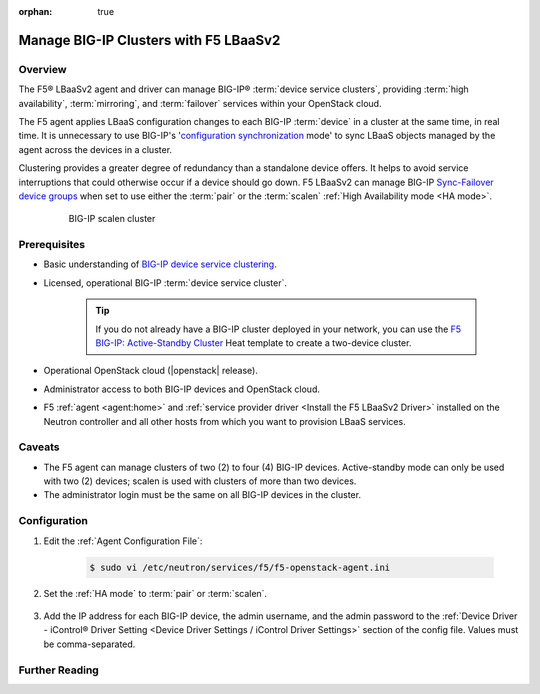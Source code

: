 :orphan: true

Manage BIG-IP Clusters with F5 LBaaSv2
======================================

Overview
--------

The F5® LBaaSv2 agent and driver can manage BIG-IP® :term:`device service clusters`, providing :term:`high availability`, :term:`mirroring`, and :term:`failover` services within your OpenStack cloud.

The F5 agent applies LBaaS configuration changes to each BIG-IP :term:`device` in a cluster at the same time, in real time. It is unnecessary to use BIG-IP's '`configuration synchronization`_ mode' to sync LBaaS objects managed by the agent across the devices in a cluster.

Clustering provides a greater degree of redundancy than a standalone device offers. It helps to avoid service interruptions that could otherwise occur if a device should go down. F5 LBaaSv2 can manage BIG-IP `Sync-Failover device groups`_ when set to use either the :term:`pair` or the :term:`scalen` :ref:`High Availability mode <HA mode>`.

    .. figure:: ../media/f5-lbaas-scalen-cluster.png
        :alt: BIG-IP scalen cluster
        :width: 500

        BIG-IP scalen cluster


Prerequisites
-------------

- Basic understanding of `BIG-IP device service clustering <https://support.f5.com/kb/en-us/products/big-ip_ltm/manuals/product/bigip-device-service-clustering-admin-12-0-0.html>`_.

- Licensed, operational BIG-IP :term:`device service cluster`.

    .. tip::

        If you do not already have a BIG-IP cluster deployed in your network, you can use the `F5 BIG-IP: Active-Standby Cluster <http://f5-openstack-heat.readthedocs.io/en/latest/templates/supported/ref_f5-plugins_active-standby.html>`_ Heat template to create a two-device cluster.

- Operational OpenStack cloud (|openstack| release).

- Administrator access to both BIG-IP devices and OpenStack cloud.

- F5 :ref:`agent <agent:home>` and :ref:`service provider driver <Install the F5 LBaaSv2 Driver>` installed on the Neutron controller and all other hosts from which you want to provision LBaaS services.


Caveats
-------

- The F5 agent can manage clusters of two (2) to four (4) BIG-IP devices. Active-standby mode can only be used with two (2) devices; scalen is used with clusters of more than two devices.

- The administrator login must be the same on all BIG-IP devices in the cluster.

Configuration
-------------

#. Edit the :ref:`Agent Configuration File`:

    .. code-block:: text

        $ sudo vi /etc/neutron/services/f5/f5-openstack-agent.ini


#. Set the :ref:`HA mode` to :term:`pair` or :term:`scalen`.

    .. code-block:: text
        :emphasize-lines: 10

        # HA mode
        #
        # Device can be required to be:
        #
        # standalone - single device no HA
        # pair - active-standby two device HA
        # scalen - active device cluster
        #
        #
        f5_ha_type = pair
        #
        #

#. Add the IP address for each BIG-IP device, the admin username, and the admin password to the :ref:`Device Driver - iControl® Driver Setting <Device Driver Settings / iControl Driver Settings>` section of the config file. Values must be comma-separated.

    .. code-block:: text
        :emphasize-lines: 10

        #
        icontrol_hostname = 10.190.7.232,10.190.4.193
        #
        icontrol_username = admin
        #
        icontrol_password = admin
        #


Further Reading
---------------

.. seealso::

    * `BIG-IP Device Service Clustering -- Administration Guide`_





.. _BIG-IP device service clustering: https://support.f5.com/kb/en-us/products/big-ip_ltm/manuals/product/bigip-device-service-clustering-admin-12-0-0.html

.. _BIG-IP Device Service Clustering -- Administration guide: <https://support.f5.com/kb/en-us/products/big-ip_ltm/manuals/product/bigip-device-service-clustering-admin-12-0-0.html

.. _Sync-Failover device groups: https://support.f5.com/kb/en-us/products/big-ip_ltm/manuals/product/bigip-device-service-clustering-admin-12-0-0/5.html#unique_457113521

.. _configuration synchronization: https://support.f5.com/kb/en-us/products/big-ip_ltm/manuals/product/bigip-device-service-clustering-admin-12-0-0/6.html#unique_1589362110
